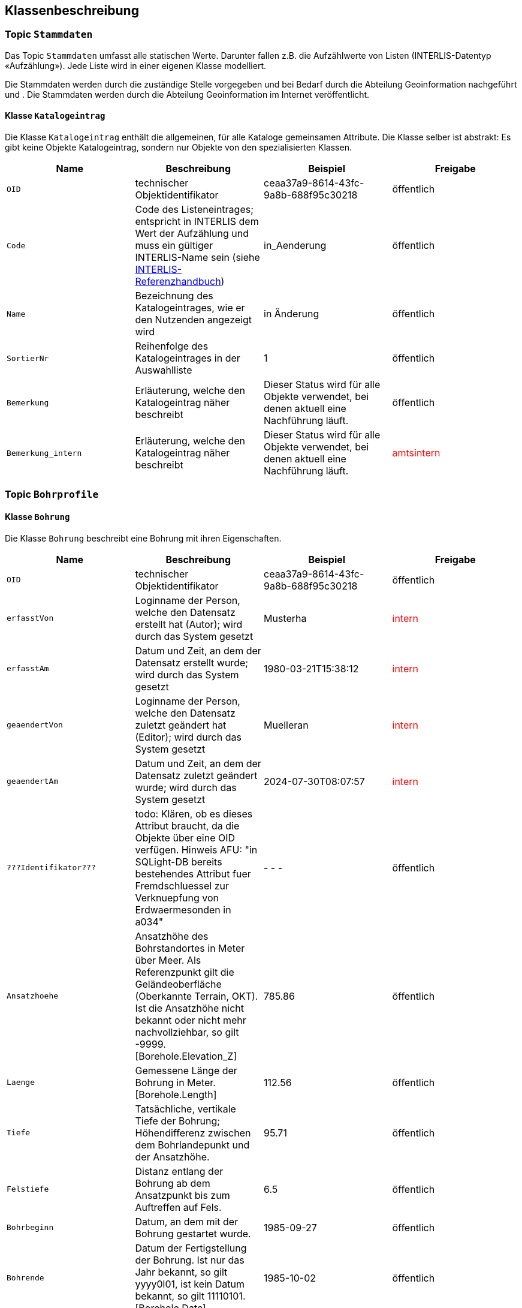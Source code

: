 == Klassenbeschreibung
=== Topic `+Stammdaten+`
Das Topic `+Stammdaten+` umfasst alle statischen Werte. Darunter fallen z.B. die Aufzählwerte von Listen (INTERLIS-Datentyp «Aufzählung»). Jede Liste wird in einer eigenen Klasse modelliert. +

Die Stammdaten werden durch die zuständige Stelle vorgegeben und bei Bedarf durch die Abteilung Geoinformation nachgeführt und . Die Stammdaten werden durch die Abteilung Geoinformation im Internet veröffentlicht.

==== Klasse `+Katalogeintrag+`
Die Klasse `+Katalogeintrag+` enthält die allgemeinen, für alle Kataloge gemeinsamen Attribute. Die Klasse selber ist abstrakt: Es gibt keine Objekte +Katalogeintrag+, sondern nur Objekte von den spezialisierten Klassen.

[cols=4*,options="header"]
|===
| Name | Beschreibung | Beispiel | Freigabe
m| OID
| technischer Objektidentifikator
| ceaa37a9-8614-43fc-9a8b-688f95c30218
| öffentlich
m| Code
| Code des Listeneintrages; entspricht in INTERLIS dem Wert der Aufzählung und muss ein gültiger INTERLIS-Name sein (siehe https://www.interlis.ch/dokumentation[INTERLIS-Referenzhandbuch])
| in_Aenderung
| öffentlich
m| Name
| Bezeichnung des Katalogeintrages, wie er den Nutzenden angezeigt wird
| in Änderung
| öffentlich
m| SortierNr
| Reihenfolge des Katalogeintrages in der Auswahlliste
| 1
| öffentlich
m| Bemerkung
| Erläuterung, welche den Katalogeintrag näher beschreibt
| Dieser Status wird für alle Objekte verwendet, bei denen aktuell eine Nachführung läuft.
| öffentlich
m| Bemerkung_intern
| Erläuterung, welche den Katalogeintrag näher beschreibt
| Dieser Status wird für alle Objekte verwendet, bei denen aktuell eine Nachführung läuft.
| +++<span style="color:red;">amtsintern</span>+++
|===

=== Topic `+Bohrprofile+`

==== Klasse `+Bohrung+`
Die Klasse `+Bohrung+` beschreibt eine Bohrung mit ihren Eigenschaften.

[cols=4*,options="header"]
|===
| Name | Beschreibung | Beispiel | Freigabe
m| OID
| technischer Objektidentifikator
| ceaa37a9-8614-43fc-9a8b-688f95c30218
| öffentlich
m| erfasstVon
| Loginname der Person, welche den Datensatz erstellt hat (Autor); wird durch das System gesetzt
| Musterha
| +++<span style="color:red;">intern</span>+++
m| erfasstAm
| Datum und Zeit, an dem der Datensatz erstellt wurde; wird durch das System gesetzt
| 1980-03-21T15:38:12
| +++<span style="color:red;">intern</span>+++
m| geaendertVon
| Loginname der Person, welche den Datensatz zuletzt geändert hat (Editor); wird durch das System gesetzt
| Muelleran
| +++<span style="color:red;">intern</span>+++
m| geaendertAm
| Datum und Zeit, an dem der Datensatz zuletzt geändert wurde; wird durch das System gesetzt
| 2024-07-30T08:07:57
| +++<span style="color:red;">intern</span>+++
m| ???Identifikator???
| todo: Klären, ob es dieses Attribut braucht, da die Objekte über eine OID verfügen. Hinweis AFU: "in SQLight-DB bereits bestehendes Attribut fuer Fremdschluessel zur Verknuepfung von Erdwaermesonden in a034"
| - - -
| öffentlich
m| Ansatzhoehe
| Ansatzhöhe des Bohrstandortes in Meter über Meer. Als Referenzpunkt gilt die Geländeoberfläche (Oberkannte Terrain, OKT). Ist die Ansatzhöhe nicht bekannt oder nicht mehr nachvollziehbar, so gilt -9999. [Borehole.Elevation_Z]
| 785.86
| öffentlich
m| Laenge
| Gemessene Länge der Bohrung in Meter. [Borehole.Length]
| 112.56
| öffentlich
m| Tiefe
| Tatsächliche, vertikale Tiefe der Bohrung; Höhendifferenz zwischen dem Bohrlandepunkt und der Ansatzhöhe.
| 95.71
| öffentlich
m| Felstiefe
| Distanz entlang der Bohrung ab dem Ansatzpunkt bis zum Auftreffen auf Fels.
| 6.5
| öffentlich
m| Bohrbeginn
| Datum, an dem mit der Bohrung gestartet wurde.
| 1985-09-27
| öffentlich
m| Bohrende
| Datum der Fertigstellung der Bohrung. Ist nur das Jahr bekannt, so gilt yyyy0l01, ist kein Datum bekannt, so gilt 11110101. [Borehole.Date]
| 1985-10-02
| öffentlich
m| Einfallswinkel
| Gemessener Wert des Einfallens der Bohrung am Bohransatz in Grad. Alternativ kann das Einfallen als geschätzer Werte angegeben werden, die als Auswahlliste zur Verfügung gestellt werden (siehe `+rEinfallkategorie+`).
| 0
| öffentlich
m| Baugesuchsnummer
| Nummer des Baugesuches für die entsprechende Bohrung.
| B2022-0064
| öffentlich
m| Nummer
| Bohrnummer im neuen Archiv
| GA1218
| öffentlich
m| NummerAlt
| Bohrnummer im alten Archiv
| GA12.2.1179
| öffentlich
m| hatWasser
| Schalter, um anzugeben, ob bei der Bohrung auf Wasser gestossen wurde (ja/nein).
| ja
| öffentlich
m| Bemerkung
| öffentliche Bemerkung zum Objekt
| ab 50m geringe Wasserzutritte
| öffentlich
4+| *Geometrie*
m| Geometrie
| Geometrie des Objektes
| (ohne Beispiel)
| öffentlich
|===



ifdef::backend-pdf[]
<<<
endif::[]
